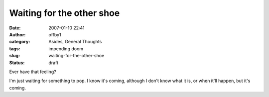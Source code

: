 Waiting for the other shoe
##########################
:date: 2007-01-10 22:41
:author: offby1
:category: Asides, General Thoughts
:tags: impending doom
:slug: waiting-for-the-other-shoe
:status: draft

Ever have that feeling?

I'm just waiting for something to pop. I know it's coming, although I
don't know what it is, or when it'll happen, but it's coming.
